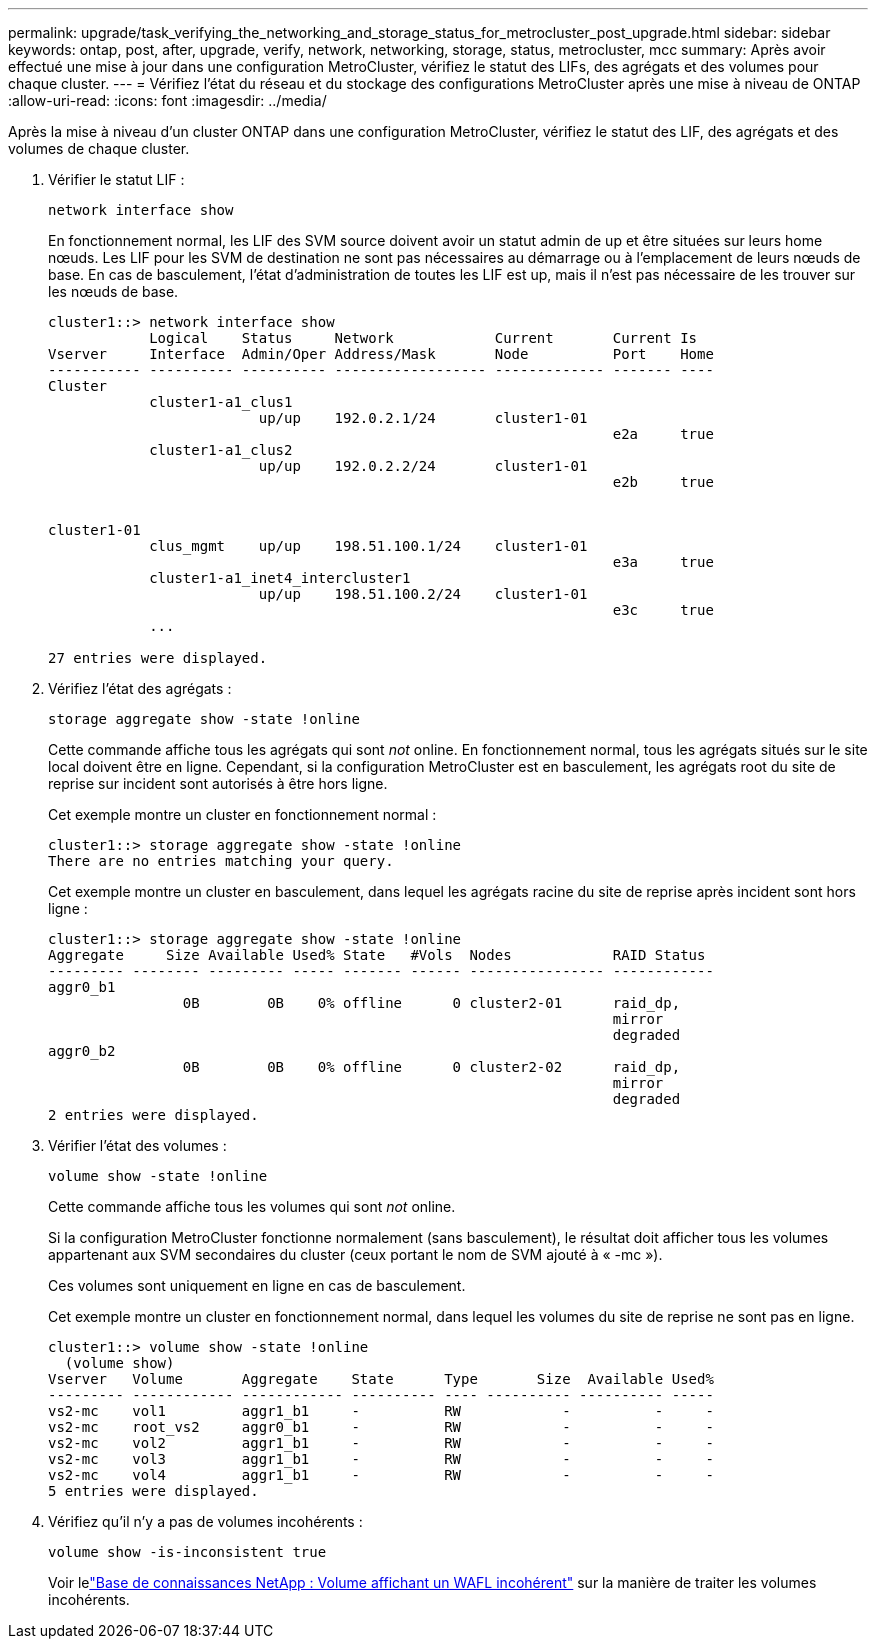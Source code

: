 ---
permalink: upgrade/task_verifying_the_networking_and_storage_status_for_metrocluster_post_upgrade.html 
sidebar: sidebar 
keywords: ontap, post, after, upgrade, verify, network, networking, storage, status, metrocluster, mcc 
summary: Après avoir effectué une mise à jour dans une configuration MetroCluster, vérifiez le statut des LIFs, des agrégats et des volumes pour chaque cluster. 
---
= Vérifiez l'état du réseau et du stockage des configurations MetroCluster après une mise à niveau de ONTAP
:allow-uri-read: 
:icons: font
:imagesdir: ../media/


[role="lead"]
Après la mise à niveau d'un cluster ONTAP dans une configuration MetroCluster, vérifiez le statut des LIF, des agrégats et des volumes de chaque cluster.

. Vérifier le statut LIF :
+
[source, cli]
----
network interface show
----
+
En fonctionnement normal, les LIF des SVM source doivent avoir un statut admin de up et être situées sur leurs home nœuds. Les LIF pour les SVM de destination ne sont pas nécessaires au démarrage ou à l'emplacement de leurs nœuds de base. En cas de basculement, l'état d'administration de toutes les LIF est up, mais il n'est pas nécessaire de les trouver sur les nœuds de base.

+
[listing]
----
cluster1::> network interface show
            Logical    Status     Network            Current       Current Is
Vserver     Interface  Admin/Oper Address/Mask       Node          Port    Home
----------- ---------- ---------- ------------------ ------------- ------- ----
Cluster
            cluster1-a1_clus1
                         up/up    192.0.2.1/24       cluster1-01
                                                                   e2a     true
            cluster1-a1_clus2
                         up/up    192.0.2.2/24       cluster1-01
                                                                   e2b     true


cluster1-01
            clus_mgmt    up/up    198.51.100.1/24    cluster1-01
                                                                   e3a     true
            cluster1-a1_inet4_intercluster1
                         up/up    198.51.100.2/24    cluster1-01
                                                                   e3c     true
            ...

27 entries were displayed.
----
. Vérifiez l'état des agrégats :
+
[source, cli]
----
storage aggregate show -state !online
----
+
Cette commande affiche tous les agrégats qui sont _not_ online. En fonctionnement normal, tous les agrégats situés sur le site local doivent être en ligne. Cependant, si la configuration MetroCluster est en basculement, les agrégats root du site de reprise sur incident sont autorisés à être hors ligne.

+
Cet exemple montre un cluster en fonctionnement normal :

+
[listing]
----
cluster1::> storage aggregate show -state !online
There are no entries matching your query.
----
+
Cet exemple montre un cluster en basculement, dans lequel les agrégats racine du site de reprise après incident sont hors ligne :

+
[listing]
----
cluster1::> storage aggregate show -state !online
Aggregate     Size Available Used% State   #Vols  Nodes            RAID Status
--------- -------- --------- ----- ------- ------ ---------------- ------------
aggr0_b1
                0B        0B    0% offline      0 cluster2-01      raid_dp,
                                                                   mirror
                                                                   degraded
aggr0_b2
                0B        0B    0% offline      0 cluster2-02      raid_dp,
                                                                   mirror
                                                                   degraded
2 entries were displayed.
----
. Vérifier l'état des volumes :
+
[source, cli]
----
volume show -state !online
----
+
Cette commande affiche tous les volumes qui sont _not_ online.

+
Si la configuration MetroCluster fonctionne normalement (sans basculement), le résultat doit afficher tous les volumes appartenant aux SVM secondaires du cluster (ceux portant le nom de SVM ajouté à « -mc »).

+
Ces volumes sont uniquement en ligne en cas de basculement.

+
Cet exemple montre un cluster en fonctionnement normal, dans lequel les volumes du site de reprise ne sont pas en ligne.

+
[listing]
----
cluster1::> volume show -state !online
  (volume show)
Vserver   Volume       Aggregate    State      Type       Size  Available Used%
--------- ------------ ------------ ---------- ---- ---------- ---------- -----
vs2-mc    vol1         aggr1_b1     -          RW            -          -     -
vs2-mc    root_vs2     aggr0_b1     -          RW            -          -     -
vs2-mc    vol2         aggr1_b1     -          RW            -          -     -
vs2-mc    vol3         aggr1_b1     -          RW            -          -     -
vs2-mc    vol4         aggr1_b1     -          RW            -          -     -
5 entries were displayed.
----
. Vérifiez qu'il n'y a pas de volumes incohérents :
+
[source, cli]
----
volume show -is-inconsistent true
----
+
Voir lelink:https://kb.netapp.com/Advice_and_Troubleshooting/Data_Storage_Software/ONTAP_OS/Volume_Showing_WAFL_Inconsistent["Base de connaissances NetApp : Volume affichant un WAFL incohérent"^] sur la manière de traiter les volumes incohérents.


